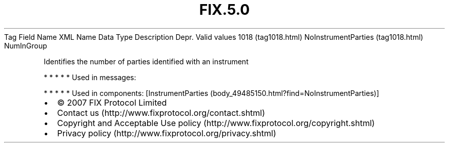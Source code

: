 .TH FIX.5.0 "" "" "Tag #1018"
Tag
Field Name
XML Name
Data Type
Description
Depr.
Valid values
1018 (tag1018.html)
NoInstrumentParties (tag1018.html)
NumInGroup
.PP
Identifies the number of parties identified with an instrument
.PP
   *   *   *   *   *
Used in messages:
.PP
   *   *   *   *   *
Used in components:
[InstrumentParties (body_49485150.html?find=NoInstrumentParties)]

.PD 0
.P
.PD

.PP
.PP
.IP \[bu] 2
© 2007 FIX Protocol Limited
.IP \[bu] 2
Contact us (http://www.fixprotocol.org/contact.shtml)
.IP \[bu] 2
Copyright and Acceptable Use policy (http://www.fixprotocol.org/copyright.shtml)
.IP \[bu] 2
Privacy policy (http://www.fixprotocol.org/privacy.shtml)
